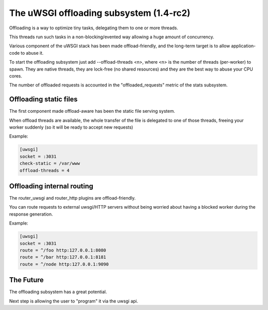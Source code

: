 The uWSGI offloading subsystem (1.4-rc2)
========================================

Offloading is a way to optimize tiny tasks, delegating them to one or more threads.

This threads run such tasks in a non-blocking/evented way allowing a huge amount of concurrency.

Various component of the uWSGI stack has been made offload-friendly, and the long-term target is to allow
application-code to abuse it.


To start the offloading subsystem just add --offload-threads <n>, where <n> is the number of threads (per-worker) to spawn.
They are native threads, they are lock-free (no shared resources) and they are the best way to abuse your CPU cores.

The number of offloaded requests is accounted in the "offloaded_requests" metric of the stats subsystem.


Offloading static files
***********************

The first component made offload-aware has been the static file serving system.

When offload threads are available, the whole transfer of the file is delegated to one of those threads, freeing your worker
suddenly (so it will be ready to accept new requests)

Example:

.. code-block:: ini

   [uwsgi]
   socket = :3031
   check-static = /var/www
   offload-threads = 4

Offloading internal routing
***************************

The router_uwsgi and router_http plugins are offload-friendly.

You can route requests to external uwsgi/HTTP servers without being worried about having a blocked worker during
the response generation.

Example:

.. code-block:: ini

   [uwsgi]
   socket = :3031
   route = ^/foo http:127.0.0.1:8080
   route = ^/bar http:127.0.0.1:8181
   route = ^/node http:127.0.0.1:9090

The Future
**********

The offloading subsystem has a great potential.

Next step is allowing the user to "program" it via the uwsgi api.